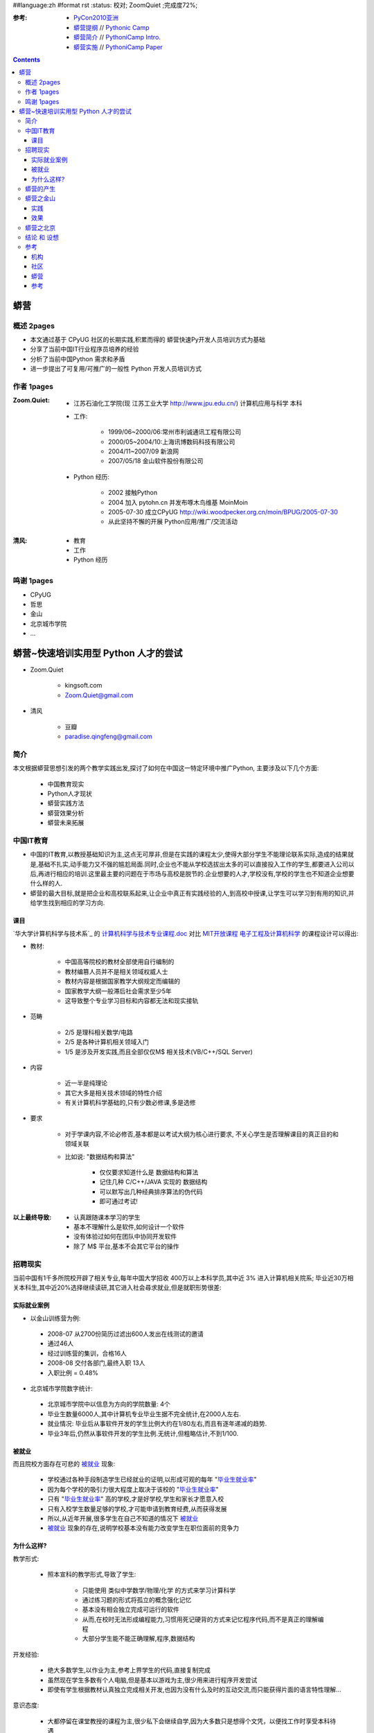 ##language:zh
#format rst
:status: 校对; ZoomQuiet ;完成度72%;

:参考: 

    - `PyCon2010亚洲 <PyCon2010>`_
    - `蟒营提纲 <PythonicCamp>`_ // `Pythonic Camp <PythonicCampEn>`_     
    - `蟒营简介 <PythoniCampIntro>`_ //  `PythoniCamp Intro. <PythoniCampIntroEn>`_
    - `蟒营实施 <PythoniCampMonograph>`_ // `PythoniCamp Paper <PythoniCampMonographEn>`_

.. contents::
  :depth: 3


蟒营
==============================================================================
概述 2pages
------------------------------------------------------------------------------

- 本文通过基于 CPyUG 社区的长期实践,积累而得的 蟒营快速Py开发人员培训方式为基础
- 分享了当前中国IT行业程序员培养的经验
- 分析了当前中国Python 需求和矛盾
- 进一步提出了可复用/可推广的一般性 Python 开发人员培训方式

作者 1pages
------------------------------------------------------------------------------

:Zoom.Quiet:

    - 江苏石油化工学院(现 江苏工业大学 http://www.jpu.edu.cn/) 计算机应用与科学 本科
    - 工作:

        - 1999/06~2000/06:常州市利诚通讯工程有限公司 
        - 2000/05~2004/10:上海讯博数码科技有限公司
        - 2004/11~2007/09 新浪网
        - 2007/05/18 金山软件股份有限公司        

    - Python 经历:

        - 2002 接触Python
        - 2004 加入 pytohn.cn 并发布啄木鸟维基 MoinMoin
        - 2005-07-30 成立CPyUG http://wiki.woodpecker.org.cn/moin/BPUG/2005-07-30
        - 从此坚持不懈的开展 Python应用/推广/交流活动

:清风:

    - 教育
    - 工作
    - Python 经历
鸣谢 1pages
------------------------------------------------------------------------------

- CPyUG 
- 哲思
- 金山
- 北京城市学院
- ...
蟒营~快速培训实用型 Python 人才的尝试
==============================================================================

- Zoom.Quiet

    - kingsoft.com
    - Zoom.Quiet@gmail.com

- 清风

    - 豆瓣
    - paradise.qingfeng@gmail.com


简介
------------------------------------------------------------------------------

本文根据蟒营思想引发的两个教学实践出发,探讨了如何在中国这一特定环境中推广Python,
主要涉及以下几个方面:

    - 中国教育现实
    - Python人才现状
    - 蟒营实践方法
    - 蟒营效果分析
    - 蟒营未来拓展
中国IT教育
------------------------------------------------------------------------------
- 中国的IT教育,以教授基础知识为主,这点无可厚非,但是在实践的课程太少,使得大部分学生不能理论联系实际,造成的结果就是,基础不扎实,动手能力又不强的尴尬局面.同时,企业也不能从学校选拔出太多的可以直接投入工作的学生,都要进入公司以后,再进行相应的培训.这里最主要的问题在于市场与高校是脱节的.企业想要的人才,学校没有,学校的学生也不知道企业想要什么样的人.

- 蟒营的最大目标,就是把企业和高校联系起来,让企业中真正有实践经验的人,到高校中授课,让学生可以学习到有用的知识,并给学生找到相应的学习方向.


课目
^^^^^^^^^^^^^^^^^^^^^^^^^^^^^^^^^^^^^^^^^^^^^^^^^^^^^^^^^^^^^^^^^^^^^^^^^^^^^^

`华大学计算机科学与技术系`_ 的 `计算机科学与技术专业课程.doc`_  对比 `MIT开放课程 电子工程及计算机科学`_ 的课程设计可以得出:

- 教材:

    - 中国高等院校的教材全部使用自行编制的
    - 教材编篡人员并不是相关领域权威人士
    - 教材内容是根据国家教学大纲规定而编辑的
    - 国家教学大纲一般滞后社会需求至少5年
    - 这导致整个专业学习目标和内容都无法和现实接轨

- 范畴

    - 2/5 是理科相关数学/电路
    - 2/5 是各种计算机相关领域入门
    - 1/5 是涉及开发实践,而且全部仅仅M$ 相关技术(VB/C++/SQL Server)

- 内容

    - 近一半是纯理论
    - 其它大多是相关技术领域的特性介绍
    - 有关计算机科学基础的,只有少数必修课,多是选修

- 要求

    - 对于学课内容,不论必修否,基本都是以考试大纲为核心进行要求, 不关心学生是否理解课目的真正目的和领域关联
    - 比如说: "数据结构和算法"

        - 仅仅要求知道什么是 数据结构和算法
        - 记住几种 C/C++/JAVA 实现的 数据结构
        - 可以默写出几种经典排序算法的伪代码
        - 即可通过考试!


:以上最终导致:

    - 认真跟随课本学习的学生
    - 基本不理解什么是软件,如何设计一个软件
    - 没有体验过如何在团队中协同开发软件
    - 除了 M$ 平台,基本不会其它平台的操作
招聘现实
------------------------------------------------------------------------------

当前中国有1千多所院校开辟了相关专业,每年中国大学招收 400万以上本科学员,其中近 3% 进入计算机相关院系;
毕业近30万相关本科生,其中近20%选择继续读研,其它进入社会尋求就业,但是就职形势很差:


实际就业案例
^^^^^^^^^^^^^^^^^^^^^^^^^^^^^^^^^^^^^^^^^^^^^^^^^^^^^^^^^^^^^^^^^^^^^^^^^^^^^^

- 以金山训练营为例:

 - 2008-07 从2700份简历过滤出600人发出在线测试的邀请
 - 通过46人
 - 经过训练营的集训，合格16人
 - 2008-08 交付各部门,最终入职 13人
 - 入职比例 = 0.48%

- 北京城市学院数字统计:

 - 北京城市学院中以信息为方向的学院数量: 4个
 - 毕业生数量6000人,其中计算机专业毕业生据不完全统计,在2000人左右.
 - 就业情况: 毕业后从事软件开发的学生比例大约在1/80左右,而且有逐年递减的趋势.
 - 毕业3年后,仍然从事软件开发的学生比例.无统计,但粗略估计,不到1/100.


被就业
^^^^^^^^^^^^^^^^^^^^^^^^^^^^^^^^^^^^^^^^^^^^^^^^^^^^^^^^^^^^^^^^^^^^^^^^^^^^^^

而且院校方面存在可悲的 `被就业`_ 现象:

    - 学校通过各种手段制造学生已经就业的证明,以形成可观的每年 "`毕业生就业率`_"
    - 因为每个学校的吸引力很大程度上取决于该校的 "`毕业生就业率`_" 
    - 只有 "`毕业生就业率`_" 高的学校,才是好学校,学生和家长才愿意入校
    - 只有入校学生数量足够的学校,才可能申请到教育经费,从而获得发展
    - 所以,从近年开展,很多学生在自己不知道的情况下 `被就业`_
    - `被就业`_ 现象的存在,说明学校基本没有能力改变学生在职位面前的竞争力


为什么这样?
^^^^^^^^^^^^^^^^^^^^^^^^^^^^^^^^^^^^^^^^^^^^^^^^^^^^^^^^^^^^^^^^^^^^^^^^^^^^^^

教学形式:

    - 照本宣科的教学形式,导致了学生:

        - 只能使用 类似中学数学/物理/化学 的方式来学习计算科学
        - 通过练习题的形式将孤立的概念强化记忆
        - 基本没有相会独立完成可运行的软件
        - 从而,在校时无法形成编程能力,习惯用死记硬背的方式来记忆程序代码,而不是真正的理解编程
        - 大部分学生能不能正确理解,程序,数据结构


开发经验:

    - 绝大多数学生,以作业为主,参考上界学生的代码,直接复制完成
    - 虽然现在学生多数有个人电脑,但是基本以游戏为主,很少用来进行程序开发尝试
    - 即使有学生根据教材认真独立完成相关开发,也因为没有什么及时的互动交流,而只能获得片面的语言特性理解...


意识态度:

    - 大都停留在课堂教授的课程为主,很少私下会继续自学,因为大多数只是想得个文凭，以便找工作时享受本科待遇
    - 从小学到大学,都在要求学生听话,从来没有任何课程和训练涉及职业素质/态度,面对问题/困难时,并不要求独立解决,一般都有前辈的作业可以参考
    - 从小学到大学的应试教育,导致学生下意识的以为进入企業也是靠各种考试来获得晋升的,下意识的以为,进入社会后依然会有同学/学长/老师这种角色存在,可以帮助自个儿解决问题!
    - 导致面对压力时,第一反应都是逃避或是可以补考,早已丧失了独立探索未知的好奇心和勇气
蟒营的产生
------------------------------------------------------------------------------

笔者也是从这种标准的中国式大学出来工作的,在经历了多年准程序员挣扎后,才通过 PHP 进入了自由软件世界,知道了技术社区,开始了快乐的协作式自学;
- 又通过Python 的自学和使用,体验到了 Pythonic,深深为这种优雅的问题解决态度所折服,并在实际工作中证实,这是种非常有效的工作技艺,
是各种软件公司团队所必须的;
- 进而在持续的 CPyUG 会课组织中,结识了各个行业/领域的从业人士,也证实了各种软件公司中的开发问题都是有共通性的,高效团队是有共性的,都是可以用 Pythonic 来定义的
- 而且在和来自各种大学的学生沟通时,也发现了前述高校计算机教育的缺陷,和学生普遍存在的困惑,以及意识/能力缺失
- 核心矛盾集中在:

    - 学生相对比较坚实的基础知识点和企业要求的综合解决问题的整体能力间存在不可调合的矛盾
    - 学生在完成课目作业时积累的简单个人开发体验和企业要求的基础团队协作开发意识能沟通能力间存在不可调合的矛盾
    - 学生习惯被考試压力推动的学习活动和企业要求的自我职业发展为动力核心的自主钻研能力间存在不可调合的矛盾

- 在校大学生自发的通过个人训练在毕业前弥补了以上矛盾的,一般都是通过原创或是参与自由软件,在至少一年的连续开发和在线沟通过程中,接触到了软件的真实设计/开发/测试/推广/改进等等完整的场景,形成了原始的程序员职业素质,这种学生万中无一,不用毕业都会被挖走,甚至自行创业的
- 99% 的学生,基本是对计算机专业没有什么兴趣,只是想通过拿到相关专业毕业证,进入IT企业而已,这种学生基本不会真正成为开发人员,一毕业就转为市场/客服等角色
- 但是,总是有部分学生,对计算机有兴趣,但是一直不知道怎么学习编程,认真的对待学校课目,却不知道自个儿根本没有形成足以上岗的基本程序员素质

第三种学生,就是蟒营争取,快速改进的对象 ;-)

- 具体怎么快速有效的改进,一直是笔者独立思考,默默实验的,从 2004年开始的各种内部培训,在线问题解答,线下会课交流中,一直在积累各种可操作的培训方法
- 从 2007-10 开始,自己也在相应公司着手组建团队,亲自主持了招聘和成员培训,进一步实践了蟒营涉及的各个方面活动,明确了具体的实施;
- 到 2008-7 借用金山训练营的机会,完成了首次完整的实践:

蟒营之金山
------------------------------------------------------------------------------
- 什么是 蟒营? ~ PythoniCamp

    - 全称为 `灵蟒集练营`_
    - 具有 Pythonic 体验和形式的魔鬼训练营!

        - 通过免费的实际项目实践,使学生在最短时间之内建立起团队意识和良好的“靠谱”的编程习惯
        - 从没有什么责任的学生,转变为要承担责任的员工
        - 同时为相关企业识别出有潜质学生资料,以便进行针对式追踪和培养,在第一时间获得合适的员工。                

    - 很多软件企业都希望可以招聘到有经验且能更快融入到团队中的人,这对刚毕业的大学生来是非常致命的,他们需要的是一种“触媒”,通过这种“触媒”,将学生积累的知识重新激发组合为现实工作场景中可用的素质,使其更加理解软件工程实际操作的过程。在蟒营中,我们将营造真实的软件工程氛围,通过集中式的互动,带领学生自己领悟,自我激发出真实可用的创造力。

- 什么是金山软件?

    - 自1989年将发行的第一款办公软件产品WPS 1.0以来，目前已经成长为中国最知名的软件企业之一，业务涉及通用办公软件,网络游戏,软件安全,在线英文学习等领域

- 什么是金山训练营?

    - 是金山软件开办的,面向大三学生的全日制假期训练营,通过为期两至三个月的训练，在程序基础知识、独立程序开发、团队程序开发等方面对学生综合培养，力争从在校学生选拔出符合职位需求、具备实战能力的软件研发人才。
    - 从 2007年开始,由于 Python 本身好学易用,维护效率高等优势,在公司各个方面都有实际应用,一些大型项目也开始全部使用Python 进行开发,但是很难从社会中招聘到有经验的开发人员;
    - 特此由用人部门提议,金山训练营承办,由笔者主持,进行了首期蟒营实践


实践
^^^^^^^^^^^^^^^^^^^^^^^^^^^^^^^^^^^^^^^^^^^^^^^^^^^^^^^^^^^^^^^^^^^^^^^^^^^^^^

- 学员

    - 来源,通过金山训练营初试的学员
    - 背景,来自全国14所大学的应届生,都是计算机相关专业

- 组织

    - 导师,由笔者所在部门出3人,作为日常指导,负责回答问题,引导开发,笔者主持日常例行的各种站立会议
    - 助教,由金山训练营出一名,负责日常训练营秩序,监察学员活动,根据规约进行评分
    - 用户代表,从实际需要出发,从4个部门收集到7个系统的需求,对应4名接口成员,负责实际需求的咨询和最终作品验收

- 过程

    - 提供精短必要的知识导入讲演，立即进入工程环境进行开发！

        - 一次:Python 宣传 50'左右; 目标:从训练营招募志愿学员;
        - 一次:Python 职位培训, 30'左右; 目标:介绍蟒营在金山的实际职位和发展,树立学员信心;
        - 两次:Python 基础培训, 每次100'左右; 目标:划定实用Python 知识范畴,引导进入 Pythonic 思想空间,指明Python 学习方向;
        - 两次:Python 蟒营活动指导 每次100'左右; 目标:说明基础团队協同开发思想,介绍基础支持系统,通告环境使用规范;确立敏捷开发的周迭代模式推进方法,和实操细节; 

    - 然后,立即要求学员根据兴趣自发组成团队,认领项目,进入迭代开发,直至蟒营结束

- 形式

    - 全真项目组!
    - 提供完善的配置管理平台:

        - 使用 SVN 进行版本管理
        - 使用 Trac 进行任务/问题追踪
        - 使用 维基 进行知识分享
        - 使用 邮件列表 进行公开讨论
        - 使用 IRC 进行在线交流

    - 在引导下推行迭代开发:

        - 团队内部自行推举迭代经理,和对外接口人,分别进行开发协调,和需求管理
        - 实战开发,通过例会推进:
            - 每周两次答疑:

                - 周1/4 17:00 前将问题通过各种渠道整理提交到助教处,17:30 前邮件给讲师们
                - 周2/5 11:00~11:30 各一次 

           - 每周一个里程碑:
                - 每周5 11:30~12:00 进行周例会,演示本周开发成果
                - 每天两次站立会议协调当日开发

                    - 09:00~09:15 各自宣告当日任务
                    - 16:45~17:00 各自总结当日进度,主要困难 

    - 导师尽量保持正常的同事心态,开放的尽可能的回答学员问题,但是从来不主动给予帮助,如果学员不问,就只能在站立会议中通过设问的方式,引导进行自我钻研/尝试; 反复重复灌输各种实际工作中必须具备的意识:

        - "导师可以给予一切帮助,但是前提是你得明确你想要什么"
        - "任何问题,当明确定义问题的含义时,问题已经解决了一半"
        - "开发过程中遇到的任何困难,99.9%的情况下,他人必然遇到过,而且解决了,而且发布出过解决方案,你只找到那段代码就行了"
        - "一个问题,只有全组人都知道,并充分考虑后的方案,才可能是最靠谱的方案"
        - ...


- 考核

    - 以识别潜质,选拔心理/意识有效转化者为中心,不关注代码质量,更加关注代码形成的过程和团队效率
    - 以行为导向为基础,尽可能的量化所有指标,尝试提供客观评定学员的转化效果!
    - 由助理 每日进行得分记录,每周公布结果,排名,不公布详细的评定标准
    - 共设计20项44个考核点!

        - 潜力方面,关注自学习惯和领导潜能
        - 協作方面,关注团队自觉和沟通能力
        - 技能方面,关注开发能力/效率/习惯



效果
^^^^^^^^^^^^^^^^^^^^^^^^^^^^^^^^^^^^^^^^^^^^^^^^^^^^^^^^^^^^^^^^^^^^^^^^^^^^^^
- 在 2008-09 这期 蟒营
- 35名 主动参加了22名
- 中途退出2名
- 组成5个开发团队
- 最终完成并交付3个系统
- 通过考核学员5名
- 最终进入公司工作3名
- 成功率 14% ,是训练营一般培训成功率的30倍!

蟒营之北京
------------------------------------------------------------------------------

实践

- 学校课程:每周8个课时,2个班,大约60-80名学生
- 1v1班,每周1-5授课,每天4个小时课程,持续半年左右

效果

- 学校课程:大约是每个班有1-2人会从事软件开发工作
- 目前教的学生数量在5人,全部就业,而且均在正规的软件公司工作

结论 和 设想
------------------------------------------------------------------------------

:四赢之势:

    - 学校不用组织专门的有企业管理经验的教师来引导学习,但是获得了良好的就业率
    - 学生不用花费额外的培训费用,在最短的时间里从学校式被动学习,转化到主动的面向问题的学习和行为模式来,提高应聘成功率
    - 企业不用向招聘服务机构支付额外的费用,就可以从社区中获得有潜力的学生名单,并预先进行相关岗位的技能灌输,提高招聘成功率
    - 社区不用额外的努力,就可以在有明确目标和各种支持的项目中,发挥各自的愛好和能力,反馈社区,提高技术社区的影响力


:联合推广计划:

    - 联合哲思社区,广州技术沙龙,中文 Python/C++ 用户组,成立“蟒营”讲师团;在知名学生社区中开展过往教案宣传。
    - 联合珠海一所高校,在假期开展一期“蟒营”,在知名学生社区全程追踪报道进展和学员体验。
    - 联合哲思社区,提供针对体验式教学团队的在线活动支持功能,开展一期虚拟的在线“蟒营”。
    - 结合所有教案,形成完善的“蟒营”规范,培训讲师,同时在不同城市的不同高校开展。
    - 控制每年的“蟒营”规模,确保关系企业稳定的入选率,开始精品格局的推广活动。
    - 积累所有媒体资源,制作教学电影,先在网络媒体中传播,获得反馈,进一步修订,尝试向边远高校推广,自发组织不同规模的"蟒营"。

参考
------------------------------------------------------------------------------

(大量的在线资料/环境/代码)


机构
^^^^^^^^^^^^^^^^^^^^^^^^^^^^^^^^^^^^^^^^^^^^^^^^^^^^^^^^^^^^^^^^^^^^^^^^^^^^^^

- 金山
- 金山训练营 http://www.kingsoft.com/zt/2008/kscollege/index.html

    - 金山训练营是培养金山软件研发人才的“黄埔军校”，面向所有热爱软件开发的初学者以及有志于向软件行业发展的潜力人才。我们通过为期两至三个月的训练，在程序基础知识、独立程序开发、团队程序开发等方面对学生综合培养，力争打造符合职位需求、具备实战能力的软件研发人才。
    - 训练营通过技术培训结合半军事化管理、金山企业文化传承等方式，培养金山软件精英。严格的作息时间，早上半小时早操，帮助学生们养成早睡早起的好习惯，清醒头脑、强身健体；平时紧张的训练、每周的考核、定期的技术交流、奖惩制度的设置使学生们的编程水平得到提高；团队训练分组项目、结对测试、培养学生团队协作能力；严格遵守公司的软件开发代码规范和工程规范、正规的项目文档记录、每天的工作日志回顾，使同学们达到从在校生到正规软件开发程序员的转变。经过训练营考核合格者，直接签约金山，加盟WPS办公软件、金山毒霸、网络游戏等开发团队。
    - 金山训练营自2007年3月开营以来，为公司各事业部培养输送了大量软件研发人才。通过竞争淘汰机制为学生们形成了良好的学习氛围，典型练习牢固基础知识，更有多年程序经验的资深研发人员来为同学们解析代码。帮助同学们练就扎实可靠的C/C++基础，熟练掌握编程工具、代码规范、工程规范，学习高效和谐的团队合作。整个训练期间不练算法，不参与做公司的软件，最关键的是初步养成一个良好的编程习惯。训练营还不定期组织一些户外活动、爬山烧烤、晚会联欢使从全国各地到珠海实习的同学们成了生活中的好朋友，工作上的好伙伴。


- 北京城市学院 http://www.bcu.edu.cn

   - 北京城市学院创始于1984年，是教育部批准成立的全国首所民办普通高等学校，现为本科院校。北京城市学院现已形成较为完善的多学科、多层次、多形式培养应用型人才的专业体系与办学格局，是全国民办高等学校的先进单位。2008年被教育部考试中心确定为自考主考院校。由北京城市学院主办的高等自考学部创立于1990年，致力于高等自学考试助学教育、职业能力培训和国际合作教育，是北京市高等自学考试教育先进单位。学生毕业由主考院校和北京市高等教育自学考试委员会颁发国家承认学历的大专或本科毕业证书，符合规定的授予学士学位。国际上有40多个国家承认高自考学历证书，社会认可度和权威性较高。

   - 蟒营授课情况:
       - 每周8个课时,2个班,大约60-80名学生
       - 就业情况:基本与学校情况相符,大约是每个班有1-2人会从事软件开发工作
   - 蟒营1v1授课情况
       - 1v1班情况,采取1v1教学,目前教的学生数量在5人,全部在正规软件公司就业

社区
^^^^^^^^^^^^^^^^^^^^^^^^^^^^^^^^^^^^^^^^^^^^^^^^^^^^^^^^^^^^^^^^^^^^^^^^^^^^^^

- CPyUG
- 哲思


蟒营
^^^^^^^^^^^^^^^^^^^^^^^^^^^^^^^^^^^^^^^^^^^^^^^^^^^^^^^^^^^^^^^^^^^^^^^^^^^^^^

- 仓库控制:
- 项目管理:
- 讨论列表:


参考
^^^^^^^^^^^^^^^^^^^^^^^^^^^^^^^^^^^^^^^^^^^^^^^^^^^^^^^^^^^^^^^^^^^^^^^^^^^^^^

- 国家中长期教育改革和发展规划纲要（２０１０－２０２０年）（公开征求意见稿）http://news.xinhuanet.com/politics/2010-02/28/content_13069032.htm



.. 链接定义区
    建议在文章头部,统一定义各种链接/图片... 内容资源!

.. _清华大学计算机科学与技术系:
    http://zh.wikipedia.org/zh-cn/%E6%B8%85%E5%8D%8E%E5%A4%A7%E5%AD%A6%E8%AE%A1%E7%AE%97%E6%9C%BA%E7%A7%91%E5%AD%A6%E4%B8%8E%E6%8A%80%E6%9C%AF%E7%B3%BB
.. _计算机科学与技术专业课程.doc:
    http://jwcdata.hrbu.edu.cn:8080/word/kcjj/15.doc

.. _MIT开放课程 电子工程及计算机科学:
    http://www.core.org.cn/OcwWeb/Global/all-courses.htm#ElectricalEngineeringandComputerScience

.. _Google's Python Class:
    http://code.google.com/edu/languages/google-python-class/introduction.html

.. _MIT6.189:
    http://www.core.org.cn/OcwWeb/Electrical-Engineering-and-Computer-Science/6-189January--IAP--2008/CourseHome/index.htm

.. _被就业:
    http://www.21cn.com/weekly/jobs/index.shtml
.. _毕业生就业率:
    http://news.google.cn/news?hl=zh-CN&newwindow=1&q=%E6%AF%95%E4%B8%9A%E7%94%9F%E5%B0%B1%E4%B8%9A%E7%8E%87&oq=&gs_rfai=&um=1&ie=UTF-8&ei=RS6nS9ieM8uLkAWJnpjoCA&sa=X&oi=news_group&ct=title&resnum=4&ved=0CBQQsQQwAw


.. _蟒营:
    http://groups-beta.google.com/group/kcpycamp
.. _灵蟒集练营:
    http://groups-beta.google.com/group/kcpycamp



.. macro:: -- ZoomQuiet 2010-02-22T17:28:16+0800

.. 图片定义区
.. |biohazard| image:: biohazard.png


.. 脚注定义区
    建议在文章底部,统一定义各种 编号/自动/标签/引用 脚注

.. [#] If that relative link doesn't work, try the master document:
   http://docutils.sourceforge.net/docs/ref/rst/restructuredtext.html.

.. [#是也乎] 有标签的脚注可以多次使用
   在不同场合 是也乎_

.. [this] here. 
